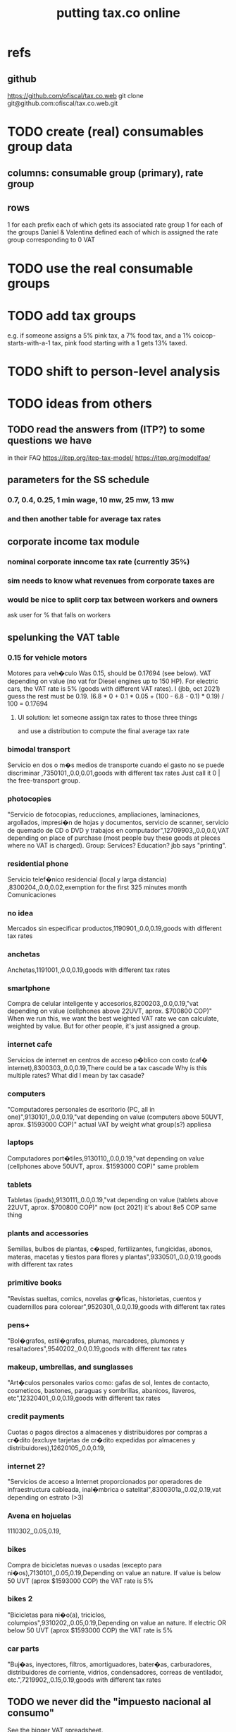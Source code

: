 :PROPERTIES:
:ID:       f8d67417-cc75-4e62-b219-abaee0f73b0b
:ROAM_ALIASES: tax.co.web
:END:
#+title: putting tax.co online
* refs
** github
         https://github.com/ofiscal/tax.co.web
   git clone git@github.com:ofiscal/tax.co.web.git
* TODO create (real) consumables group data
** columns: consumable group (primary), rate group
** rows
   1 for each prefix
     each of which gets its associated rate group
   1 for each of the groups Daniel & Valentina defined
     each of which is assigned the rate group corresponding to 0 VAT
* TODO use the real consumable groups
* TODO *add* tax groups
  e.g. if someone assigns a 5% pink tax, a 7% food tax, and a 1% coicop-starts-with-a-1 tax, pink food starting with a 1 gets 13% taxed.
* TODO shift to person-level analysis
* TODO ideas from others
** TODO read the answers from (ITP?) to some questions we have
   in their FAQ
   https://itep.org/itep-tax-model/
   https://itep.org/modelfaq/
** parameters for the SS schedule
*** 0.7, 0.4, 0.25, 1 min wage, 10 mw, 25 mw, 13 mw
*** and then another table for average tax rates
** corporate income tax module
*** nominal corporate inncome tax rate (currently 35%)
*** sim needs to know what revenues from corporate taxes are
*** would be nice to split corp tax between workers and owners
    ask user for % that falls on workers
** spelunking the VAT table
*** 0.15 for vehicle motors
    Motores para veh�culo
    Was 0.15, should be 0.17694 (see below).
    VAT depending on value (no vat for Diesel engines up to 150 HP). For electric cars, the VAT rate is 5% (goods with different VAT rates). I (jbb, oct 2021) guess the rest must be 0.19.
    (6.8 * 0 + 0.1 * 0.05 + (100 - 6.8 - 0.1) * 0.19) / 100
    = 0.17694
**** UI solution: let someone assign tax rates to those three things
     and use a distribution to compute the final average tax rate
*** bimodal transport
    Servicio en dos o m�s medios de transporte cuando el gasto no se puede discriminar ,7350101,,0.0,0.01,goods with different tax rates
    Just call it 0 | the free-transport group.
*** photocopies
    "Servicio de fotocopias, reducciones, ampliaciones, laminaciones, argollados, impresi�n de hojas y documentos, servicio de scanner, servicio de quemado de CD o DVD y trabajos en computador",12709903,,0.0,0.0,VAT depending on place of purchase (most people buy these goods at pleces where no VAT is charged).
    Group: Services? Education? jbb says "printing".
*** residential phone
    Servicio telef�nico residencial (local y larga distancia)  ,8300204,,0.0,0.02,exemption for the first 325 minutes month
    Comunicaciones
*** no idea
    Mercados sin especificar productos,1190901,,0.0,0.19,goods with different tax rates
*** anchetas
    Anchetas,1191001,,0.0,0.19,goods with different tax rates
*** smartphone
    Compra de celular inteligente y accesorios,8200203,,0.0,0.19,"vat depending on value (cellphones above 22UVT, aprox. $700800 COP)"
    When we run this, we want the best weighted VAT rate we can calculate, weighted by value.
    But for other people, it's just assigned a group.
*** internet cafe
    Servicios de internet en centros de acceso p�blico con costo (caf� internet),8300303,,0.0,0.19,There could be a tax cascade
    Why is this multiple rates?
    What did I mean by tax casade?
*** computers
    "Computadores personales de escritorio (PC, all in one)",9130101,,0.0,0.19,"vat depending on value (computers above 50UVT, aprox. $1593000 COP)"
    actual VAT by weight
    what group(s?) appliesa
*** laptops
    Computadores port�tiles,9130110,,0.0,0.19,"vat depending on value (cellphones above 50UVT, aprox. $1593000 COP)"
    same problem
*** tablets
    Tabletas (ipads),9130111,,0.0,0.19,"vat depending on value (tablets above 22UVT, aprox. $700800 COP)"
    now (oct 2021) it's about 8e5 COP
    same thing
*** plants and accessories
    Semillas, bulbos de plantas, c�sped, fertilizantes, fungicidas, abonos, materas, macetas y tiestos para flores y plantas",9330501,,0.0,0.19,goods with different tax rates
*** primitive books
    "Revistas sueltas, comics, novelas gr�ficas, historietas, cuentos y cuadernillos para colorear",9520301,,0.0,0.19,goods with different tax rates
*** pens+
    "Bol�grafos, estil�grafos, plumas, marcadores, plumones y resaltadores",9540202,,0.0,0.19,goods with different tax rates
*** makeup, umbrellas, and sunglasses
    "Art�culos personales varios como: gafas de sol, lentes de contacto, cosmeticos, bastones, paraguas y sombrillas, abanicos, llaveros, etc",12320401,,0.0,0.19,goods with different tax rates
*** credit payments
    Cuotas o pagos directos a almacenes y distribuidores por compras a cr�dito (excluye tarjetas de cr�dito expedidas por almacenes y distribuidores),12620105,,0.0,0.19,
*** internet 2?
    "Servicios de acceso a Internet proporcionados por operadores de infraestructura cableada, inal�mbrica o satelital",8300301a,,0.02,0.19,vat depending on estrato (>3)
*** Avena en hojuelas
    1110302,,0.05,0.19,
*** bikes
    Compra de bicicletas nuevas o usadas (excepto para ni�os),7130101,,0.05,0.19,Depending on value an nature. If value is below 50 UVT (aprox $1593000 COP) the VAT rate is 5%
*** bikes 2
    "Bicicletas para ni�o(a), triciclos, columpios",9310202,,0.05,0.19,Depending on value an nature. If electric OR below 50 UVT (aprox $1593000 COP) the VAT rate is 5%
*** car parts
    "Buj�as, inyectores, filtros, amortiguadores, bater�as, carburadores, distribuidores de corriente, vidrios, condensadores, correas de ventilador, etc.",7219902,,0.15,0.19,goods with different tax rates
** TODO we never did the "impuesto nacional al consumo"
   See the bigger VAT spreadsheet.
** The gender VAT rate supercedes the VAT rates determined by COICOP groups.
* TODO incorporate DIAN data
* TODO tax.co.web interface
** DONE : UI for marginal income taxes
   serial-ish
*** DONE show the default marginal tax rates in the UI
    alternatives
**** DONE from Django, use the `csv` package rather than pandas
***** overview
      Don't read CSV directly from Javascript --
      I don't think it has permission.
      Unlike `pandas`, the Python3.7 that Apache runs is able to find `csv`.
      See the example code from tax.co.web
        git log -p 06be64e943b13b191f82d98729935f7573b8316b
***** TODO steps
****** DONE In JS, populate table fields with arbitrary data from Django.
****** In Django, read the CSV files from tax.co/data.
****** Hand the tax.co data, rather than the arbitrary data, to JS.
       Dictionaries *cannot* be passed from Django to JS.
       A [ ( tax_name :: String,
             data :: [ [Float] ]
	     ) ] should.
****** Read the data from the webpage, and write to a user folder.
       Refer to however I did this before.
**** update Python-alternatives before installing Apache
     In smsn-public, see node
     :xJwSDrXLZT7kTuDv:
**** hard-code the marginal rates into the Javascript
**** FAILED use the tax.co:test branch of the docker image
**** FAILED : Use pip to install NumPy for Python 3.7 too
     It's already installed! So is pandas.
     I can load it if I run python3.7 from the shell.
     But I can't use it from Django/Apache.
**** FAILED : Fix Python version mismatch that keeps pandas from loading.
     I can't run Apache. It says it can't find libpcre.so.1,
     even though pcre is installed.
***** asking Django forum
      https://forum.djangoproject.com/t/server-and-shell-using-different-python-versions/9303
***** MAYBE DONE ? Install these without apt
****** mod-wsgi
       -apt install libapache2-mod-wsgi-py3
       pip3 install mod-wsgi
         requires apxs, which is in the `apache2-dev` apt repo
****** apache
       Installing it via apt causes python3.7 to be installed.
****** ufw
       Installing it via apt causes python3.7 to be installed.
****** pip
******* -apt install python3-pip
         It installs python3.7.
******* +python -m ensurepip --upgrade
	Will this work if I use python3.8?
        `ensurepip` is disabled in Debian's python
******* If that doesn't work there's also get-pip.py:
	https://pip.pypa.io/en/stable/installation/
***** DONE figure out what causes apt to install python3.7
      It's apache, ufw, mod-wsgi, and pip.
***** Figure out why Apache doesn't respond after switching to Python 3.8.
      specifically, after switching mod-wsgi
***** TODO start apache differently
      PREFIX seems to be /usr/local/apache2/bin/apachectl

      # vi PREFIX/conf/httpd.conf
      PREFIX/bin/apachectl -k start
*** DONE NEXT: Pickle the manual_ingest data, look at it
*** DONE create, store user .csv files from marginal rate tables
    The tables' data is in the request POST.
    The tables' names will have to determine where they are written.
** TODO : UI for VAT
*** TODO serial-ish
**** DONE make experimental, mangled copies of the VAT tables
     They should have a new column called "rate-group",
     which takes, say, integer values between 1 and 10.
**** DONE transpose the VAT table
     This way I can add and delete rows easily.
     But will the resulting POST object make sense?
     Can radio buttons even be horizontally aligned?
**** DONE create the UI
***** The first column lets the user set the rates.
***** Each subsequent column is a group of consumables.
**** DONE make VAT-related HTML object names hierarchical.
**** DONE Share code between VAT and income tax UI objects.
     Don't try to take it any further --
     to share the "insert table" function proved hard.
**** DONE Permit adding rows in VAT UI.
**** DONE Permit deleting rows in VAT UI.
**** DONE pass even faker data from Django to JS
     This doesn't have to be from vat/fake_grouped yet.
     Just anything.
**** DONE in tax.co, fix a table to assign consumable groups to tax rate groups
**** DONE use the `rate_group` column of consumable_groups.csv
     consumable group , rate group
     food             , 0
     medicine         , 1
     travel           , 2
     entertainment    , 2
**** DONE ingest the fake_grouped VAT data into Django, and pass that to JS
**** BUGFIX: \r line endings in csv written from Django
    fmap ( fmap ( fmap (filter (/= '\r') ) ) )
    -- PITFALL: as of tax.co.web commit
    -- d95eefcba2742fecaf05e4b5fc9e68b4ba110ce4
    -- and tax.co commit
    -- 8b0feff74801019de8e79c6a93ddcdbe8931f936
    -- these garbage newlines started appearing.
    -- I don't know why, but this removes them.

    Use the lineterminator option to csv.writer.
***** TODO Record that lineterminator solution in my notes.
**** interpret the UI into user VAT data
***** DONE In tax.co.web
****** Get VAT data from POST object via make_hierarchical.
       make_dict_one_level_hierarchical_from_top
****** Write user VAT rate- and consumable-group data.
***** In tax.co
****** Compute "tax sum" columns in build/vat_rates.py
       Initially this will just be the fake VAT rate,
       derived from the fake group.
       Then it will be real VAT.
       Then it will be the sum of VAT and other taxes.
****** Incorporate non-VAT taxes.
       And, probably, relabel some things
       (inc. but not only filenames).
**** will need to disable or widen some tests
     The ones that changing the tax rates could change.
*** the radio table has to affect both kinds of VAT
    Capitulo C and Coicop.
** TODO Comment out non-pertinent config parameters.
   Someday if there are more regimes I'm confident of,
   I can reenable it.
* TODO tests are messed up now
  python/build/rate_input_test.py: It uses the vat data in config/, not the user's data.
* TODO where are those \r symbols coming from?
  See long comment in
    ~/of/tax.co/online/haskell/Main.hs
  following `filter _ $` expression.
* TODO move requests-log.txt from root folder to data/
  grep requests-log.txt -r .
* TODO tax.co should use income floors, not ceilings
  for its marginal income tax tables.
  That way I could delete a bunch of cruft that converts ceilings to floors for display in the UI, and floors to ceilings for getting the UI data back into tax.co.
* /home/jeff/code/erlang-py
* TODO fix time zone for make.txt
* TODO [[id:5eb93e07-675e-4801-b615-6f8ef6fc7f87][Daniel's "ingresos.xlsx"]]
* BLOCKED [[id:b91ea186-b66a-48ab-90d4-c7cba0688e3b][fix how exemptions are applied to "most income"]]
* TODO ? person-level analysis
  Divide IVA by income share.
** what `households*.py` does, and what I'll need to map back to individuals
*** Compute income rank.
    This needs mapping back to individuals
*** Sums some things,
    from which the individual data needs total household income,
    to apportion IVA back to individuals.
*** Computes some min, max variables, reinterpreted as "has a" categories.
    Any of those could be mapped back to individuals.
*** Computes income quantiles.
    Unneeded.
*** Merges `purchase_sums` into households
    value, purchase
    value, non-purchase
    transactions
    vat paid, max
    vat paid, min
    value, tax, predial
    value, tax, purchaselike non-predial non-VAT
    value, tax, purchaselike non-VAT
    value, spending
    value, consumption
*** Nullifies IVA in San Andrés
*** Derives some simple new columns
    "vat / purchase value, min"
    "vat / purchase value, max"
    "vat/income, min"
    "vat/income, max"
    "purchase value / income"
* TODO blocking
** DONE dynamic forms
*** the idea
**** for the IVA
     keep another column yet: "0" for exempt & 0 for excluded

Rates          0        0.05      0.19   <add another column>
Food           x
Medicine       x
Cars                              x
Yachts                  x
...
**** for the income taxes
Tasa          Min (COP)      Max (COP)
0             0               4,000,000
0.2           4,000,000      10,000,000
0.3           10,000,000     Infinito
<Agrega nueva fila>
*** file:///home/jeff/of/tax.co.web/studies/dynamic-table.html
    Bug: deleting an early one and then inserting gets the order wrong.
*** file:///home/jeff/of/tax.co.web/studies/radio-table.html
*** more things to track
**** Deductions from income tax.
** TODO [[id:1c9cef73-d495-4735-a789-2daf051c9beb][handle return codes]]
** DONE What put user_email after user?
   uniquify was doing it, because grouping and aggregating puts the grouping variables first.
** DONE [[id:927559bb-036d-49fc-9fdd-024745fb941b][What figures out which one to run next?]]
** DONE why is user 1's getting deleted early?
   I thought tax.co was deleting the data, but no, it was tax.co.web,
   upon submitting the new request. Duh.
** DONE [[id:cd69f027-d73b-4d3d-be8f-bf0a6c7d90e7][test the program (by hand)]]
** DONE [[id:802932af-191e-4cb8-a3b5-855aec8ad7c0][giving Apache privileges to a Docker user]]
** DONE [[id:d002eec7-7fe7-4130-8423-88a6408c46ed][run tax.co as a cron job]]
** DONE [[id:d3900b4b-c97d-4bd5-a898-06281df235be][email results to user]]
** DONE [[id:592838c4-5f21-41df-9a38-ccff592200f2][Django security, things to do before production]]
* TODO important
** DONE correct low-ceiling error in most.csv
   The top income tax rate for most income ended at a finite income level; it shouldn't. Now it doesn't.
   Daniel helped me find the error.
   Comparing to the old code (still the latest commit in the main branch),
   was able to see what the rates should have been.
** TODO add payroll taxes (SS contribs)
** TODO IVA interface
*** choose what's exempt, what's 5%, what's the other tax rate
*** fiddle the 5% too
*** "tarifa general", "tarifa especial", "exenta"
*** three columns, with a choosable tax rate at the top
    each row needs exactly one check in it.
*** TODO will need someone to group the goods
** let someone download a config
   So that they can upload it to the interface, instead of repeating themselves.
** [[id:b7595065-bed2-4703-875a-7077a1ee72b2][generate pictures]]
** [[id:52884b96-5c15-42d9-a55f-32c013934ffb][enable .xlsx or .csv upload]]
** TODO use Aaron's code
*** updating it
   git fetch origin pull/1/head && git checkout FETCH_HEAD
*** how to run it
    docker-compose -f docker-compose-deploy.yml up --build
    http://localhost:8080/run_make/ingest_full_spec
*** questions/comments for him
   I see dependencies on a few URLs.
   Don't really need every template changed; users aren't expected to visit most of them, just "ingest" and "thank".
* TODO easy
** un-hardcode this path
   secrets_path = "/mnt/apache2/secret"
   in tax.co/python/email.py
** [[id:e4ea6e32-6c7d-41a4-ae8d-e582d954b0d2][collect all tax.co and tax.co.web paths in a single (repo? file?)]]
** make code more understandable
*** in commands.sh, rather than hardcode paths, define commented variables
    so the user knows to redefine them
    maybe better, read paths.json
*** make the users folder for quien@donde.net
*** make the default run-makefile command not use "jeff" but instead the hash for quien@donde.net
*** change the email address in users/exmaple/
*** in users/example, include vat_by_*.csv
*** what about tax.co.web/secret/ ?
    and SECRET_KEY in ebdjango settings?
* TODO in tax.co
** DONE Docker: change time zone to COT.
** DONE take .json inputs
*** make a new branch, "online"
*** add a new Makefile argument
    the config.json file
*** define usage in a comment of make.py
*** use config.json to define the standard Makefile arguments
    subsample=$1
    regime_year=$regime_year
    strategy=$strategy
*** merge common* programs
    I don't need to split the command line and the repl any more.
    And I need the definition of common.valid_* to work from both contexts.
*** test that it ingested properly
    I can first leave all the Makefile recipes that use the command line-defined arguments in place. They don't need to use config.json yet. Instead just add a recipe that calls a new .py file that reads the json, defines some variables, and prints them to screen.
*** rewrite extant Makefile recipes
    to use config.json and ignore the earlier Makefile arguments
*** change these files to only use the full sample
**** DONE python/build/ss_functions_test.py
**** DONE python/build/people_2_buildings.py
**** DONE python/build/purchases/input_test.py
**** DONE python/regime/r2018_test.py
**** DONE python/build/buildings_test.py
*** add a config param: VAT schedules (spreadsheet)
*** add tests for spreadsheet valididty
** TODO ? in lib.py, canonicalize on read routine, write routine
*** the idea
    This prevents needing to canonicalize everywhere.
    There might not yet be a write routine; if so make it.
*** the problem
    I might mutate reqs in a function, then pass it as an argument to another function, with no read or write step. Therefore the receiving function still has to canonicalize.
** DONE what figures out which one to run next?
   :PROPERTIES:
   :ID:       927559bb-036d-49fc-9fdd-024745fb941b
   :END:
*** the problem
    In tax.co, python.requests.main is called with a particular user's folder as an argument. Therefore it must get called from something else that figures out which user to apply it to.
*** verify try_to_advance_request_queue and advance_request_queue don't need their user_hash arguments
*** make try_to_advance_request_queue depend not on the user shell.json argument
**** Why this is a good idea
     Here are the only routines in python.requests that depend on the user specified by shell.json:
 lib.py:
   this_request()
 main.py:
   add-to-temp-queue (section, not function)
     It calls
       lib.this_request().
   try-to-advance-user
     It passes c.user to
       main.try_to_advance_request_queue().
** DONE Can I delete the "max_runtime_minutes" parameter?
   I see nowhwere it's used, and I don't see how I'd use it.
** csv-dynamic income tax regimes
   :PROPERTIES:
   :ID:       1d3000ca-5771-4495-9632-099b606c277c
   :END:
*** only for regime 2019
*** Haskell: share libraries
*** generate working Python
*** turn CSV into a [Formula]
**** validateTable should be called in tableToMoneyBrackets
     not in csvToPython
*** clear out those ", proposed" variables
*** build an executable, callable from shell, with command-line args
    for translating a .csv file
*** duplicate the hard-coded functions with some .csv-dynamic ones
**** make the .csv files' location a config param
     That location should have each of the files needed --
     most_income.csv, dividend.csv, etc.
**** keep .csv and generated .py under python/csv-dynamic
     Some of the .csv can be permanent.
**** build, execute a dynamic import statement
     It can be executed with `exec`,
       which is type String -> IO ().
     It imports the needed .csv-generated .py files.
     It is executed in python/regime/r2019.py.
*** test that they give the same answers
*** then delete the hard-coded 2019 functions
*** TODO Ponder: Why was this so much harder than expected?
** TODO generate pictures
   :PROPERTIES:
   :ID:       b7595065-bed2-4703-875a-7077a1ee72b2
   :END:
*** decide which to draw
*** code drawing them
*** patch that into the website
** TODO ? Makefile must catch all changes
   :PROPERTIES:
   :ID:       306f0e24-363e-4a61-99b3-0ef3028c57f1
   :END:
*** details
   Inc. changes to the user-supplied .csv files,
   on which (only?) r2019 depends.
*** recursive import tracing
    Can I encode the imports of a program as a recipe that does nothing,
    to ensure that it is re-run whenever any of those imports changes,
    without having to list dependencies of dependencies in each recipe
    that actually does something?
*** BLOCKED add Haskell files
    Adding them to make/deps is easy.
    The hard part is using them in make/build.
** TODO ? Makefile: smart within user
   It won't recreate data products unnecessarily when I'm testing.
** solve memory, time constraints, cron job
   :PROPERTIES:
   :ID:       c3c33450-e196-4116-be1e-7b253bc68391
   :END:
*** DONE choose optimal wait
    Promise to respond within 2 hours,
    and to hold the results for at least 1 hour after making them.
    If space for 10 users, then actually the response will always come in at most 100 minutes, and the data will stay for at least 100 minutes.
    If no new users bump the space, they might stay longer.
*** DONE compute hash of email address
    This will be treated like a user name.
*** DONE NEXT all* output should go to a specific user's folder
    * except the subsample, which is slow and extremely initial
**** places to change to_csv
     report/overview.py
     build/output_io
*** DONE add new user to db of requests
**** sort  : time of request
**** field : hash of email
**** field : time of requests
**** field : time of results
     often missing
*** DONE maintain a .json file of spacetime params
    data/constraints-time-memory.json
*** DONE The program will have to use `dh` from the shell.
*** DONE incorporate requests/test.py into Makefile
*** TODO find appropriate constraints for serving full sample
    Can only be done from EC2.
** test the program (by hand)
   :PROPERTIES:
   :ID:       cd69f027-d73b-4d3d-be8f-bf0a6c7d90e7
   :END:
*** DONE starting one when memory is full and time's not up
*** DONE try starting one when memory is full and time's up
*** DONE try starting one when more than one are pending
    make sure the right one started
*** DONE try starting one "try-to-advance" while another is running
    :PROPERTIES:
    :ID:       f3149cb1-d95d-4dc7-ab07-27cf08eafa1c
    :END:
    Because one cron job could do this to an earlier one.
*** DONE try running "try-to-advance-queue" giving the wrong user config
    It shouldn't make a difference.
*** DONE what happens if a user has two completed requests in requests.csv?
    Nothing bad happens -- they get collapsed into one before tax.co tries to delete the corresponding folder.
    (Otherwise it would bork the next time it tries to delete the same data, because it won't be there.)
*** DONE collect other tests here
* TODO in Django
** DONE solve Django bug: filesystem not always written to
*** forum question
    https://forum.djangoproject.com/t/view-only-sometimes-writes-to-filesystem/6799
*** where the bug happens
The last commit that works:
  89a231c3bda51c3e245e1991a57b1b3f814cd3be
The first that fails:
  cb0e71e9ee3b3f9253cf2c21e376c7759e3ef6f0
** DONE send data to tax.co
*** create folder with name = hash of user email
*** insert json spec
*** rename ingest_spec -> ingest_json
    and move it to "examples",
    and then start on "ingest_spec", which ingests both json and tables
*** factor out functions from ingest_json
    The one that makes the user folder if needed,
    and writes the json config data to it.
*** insert spreadsheets
**** in upload_multiple.html, read list of table names
     from the calling Django view.
**** make spreadsheets in tax.co shareable
     Move them to to-serve/,
     and simlink their original locations to the new ones.
     Then run tax.co to make sure they work.
**** configure Apache to find tax.co spreadsheets
**** Allow download of default spreadsheets.
**** handle the case of an invalid spec form
     in ingest_full_spec
     The trick was to populate  the optional "choices" fields of the Model elements.
**** rearrange file tree
     I want the user to have free access to tax.co,
     but not to any secret keys in, say, web/.
**** use symlinks for files not uploaded.
     It could be that the user's folder always has a file for every uploadable table, but that in the event that they don't upload it, that file is a symlink.
     This simplifies the config file -- no need to indicate where the files are, becuase they're always there -- and doesn't have much effect + or - on the simplicity of the code that puts the files there.
**** remove some now-obsolete shell.json params
 "vat_by_coicop"         : "data/vat/vat-by-coicop.csv",
 "vat_by_capitulo_c"     : "data/vat/vat-by-capitulo-c.csv",
 (and change all the code that used to depend on those,
 to use the symlinks instead)
**** ? move the spec to a subfolder
     of the user folder called spec/
     where "the spec" includes all uploaded tables too.
**** handle the case that an uploaded file already exists
** DONE rewrite link.sh to copy ports.conf in addition to apache2.conf
** DONE rename /mnt/web -> /mnt/django
** TODO ? split email address from other details
   (When I first tried fixing this problem something went wrong I didn't understand.)
   It's mandatory and obvious, whereas the rest are optional and esoteric.
     Therefore they deserve a preamble, but it doesn't.
** DONE determine whether, when to run
*** CANCELED change import path to see the db functions
    Hard to do. Instead, call tax.co/python/requests from tax.co.web
*** split tax.co/python/requests.py into lib, tests, main
*** on each run of the view: add request to tax.co/data/requests.csv
*** the code expects vat_by_c*, not vat-by-c*
    That is, underscores, not dashes.
    So change all the filenames accordingly.
    Also change the READMEs (plural) in data/vat
*** get try-to-advance to work in the repl
*** get try-to-advance to work from the shell
**** IMPORTANT: DON"T MESS WITH tax.co/master
     because tax.co/web has unsaved changes,
     some for debugging and maybe some that fix bugs
**** do it from within tax_web docker container
**** may need to os.chdir to /mnt/tax_co
     once running python from a different python
*** bugfix: delete the oldest *extant* user
    :PROPERTIES:
    :ID:       51d7d5fb-baa0-4558-8bdf-463b6d77f902
    :END:
    Call it liek this
    (but change the value "4" to whatever is appropriate).

    PYTHONPATH=/mnt/tax_co/ python3         \
      /mnt/tax_co/python/requests/main.py   \
      /mnt/tax_co/users/1/config/shell.json \
      try-to-advance
*** fix: view currently doesn't trigger add-to-requests
    and yet this works from anywhere in the shell (in the docker container):
  PYTHONPATH=/mnt/tax_co/                                               \
  python3                                                               \
  /mnt/tax_co/python/requests/main.py                                   \
  /mnt/tax_co/users/972411cda1a01ae85f6c36b1b68118c3/config/shell.json  \
  add-to-queue
*** clean requests/main.py
  Change _file and _folder to _path.
    This makes searching easier.

  In advance_request_queue, don't redefine tax_root.
*** change os.system calls to subprocess.run calls
    can model on tax.co/python/requests/main.py
*** how to advance requests (on cron's time)
**** THINKING: unused functions
***** delete_oldest_user_folder
***** gb_used
***** memory_permits_another_run
***** delete_oldest_request
***** at_least_one_is_old
***** unexecuted_requests_exist
**** the work
     See if unexecuted requests exist.
     If so, see if it can be run yet.
     If there's room for another already, run the oldest unexecuted request.
     If there's no room, but some request is old enough to be deleted,
     then delete it from requests.csv and users/,
     and then run the oldest unexecuted request.
     Once the request has executed, mark it complete.
*** ! introduce a memory lock
**** the filelock library seems good
     https://pypi.org/project/filelock/
     https://stackoverflow.com/a/498505/916142
**** strategy
***** temporarily hold new requests in a briefly-accessed file
      Keep a file next to requests.csv called requests.new.csv.
      Each time a user submits a request,
      add it to requests.new.csv, rather than requests.csv.
      Each time the cron job runs, it transfers from requests.new.csv to requests.csv.
      The advantage of this is that the file is never needed for very long, so no process will meaningfully block another.
***** only the cron job accesses requests.csv
**** DONE stale
***** why
     Otherwise one instance of the cron job could clobber another,
     or a user request could be missed
     because the cron job held an earlier copy of requests.csv.
***** if I were to DIY it
****** To lock a file,
       save a file of the same name with ".lock" appended. Optionally, write in the file the reason it's locked.
****** To unlock a file,
       delete the lock. But don't do that unless the lock is yours.
****** To wait on a file
       See if the file is locked.
       If so, wait a given (as an argument) number of seconds.
*** resubmission problems
    :PROPERTIES:
    :ID:       6d78fc5f-9958-4b28-9ad5-b74e20c7b12a
    :END:
**** DONE If someone resubmits, delete earlier config, but keep earlier submission date.
***** to test
****** From zero data: Create users 1 and 2.
****** Give user 1 a bogus spreadsheet.
****** Resubmit user 1.
****** Verify the bogus spreadsheet is gone.
****** DONE ? Run try-to-advance, verify that user 1 is the one advanced.
**** DONE Don't bork if someone resubmits when they already have a completed request.
***** to test
****** submit user 1 request, then user 2 request
****** process user 1 request
****** submit a new user 1 request
****** process user 2 request
****** process user 1 request
****** make sure nothing borked
**** DONE add disclaimer to webpage
     Explain that that's what happens.
*** read shell variables from a .json file
    Using [[id:99ce91f2-fb44-4b27-89ad-388b965b00eb][jq (shell command)]].
    See commands.sh (in the tax.co.web repo)
** TODO enable .xlsx or .csv upload
   :PROPERTIES:
   :ID:       52884b96-5c15-42d9-a55f-32c013934ffb
   :END:
*** keep original filename extensions
    Currently the symlink always ends in .csv,
    even though the file itself might end in .xlsx.
** TODO handle return codes
    :PROPERTIES:
    :ID:       1c9cef73-d495-4735-a789-2daf051c9beb
    :END:
*** if sp . returncode == 0:
         # TODO : `make` returns 0 even when from my point of view it didn't work, so this is unreliable.
         lib . mutate (
             requests_path,
             lambda reqs: lib . mark_complete (
                 user_hash, reqs ) )
*** show Makefile errors if build fails
**** convey exit status to webapp
**** write error to a file
**** find, display that error file in the webapp
** DONE email results to user
   :PROPERTIES:
   :ID:       d3900b4b-c97d-4bd5-a898-06281df235be
   :END:
*** email a hello.txt file
**** put secrets in a tax_co/secret folder
     files named "email address", "password"
*** make a .zip file with all the logs, and the config file
**** do user/../std* not get made any more?
     If so, redirect run-makefile to write there, not in tax.co/make-logs/
**** they include view.std* and std*
**** send config file also, to know user's email & hash
**** use `zipfile` library (builtin)
*** separately send the .xlsx
** TODO ? email addresses with strange characters
   Django does not accept them.
   Are they important?
* in Apache
** ? In Docker image, customize further [[id:dcc41642-ba24-45b8-bf55-daf08d7f701e][for Apache]] and [[id:13bdbc64-b271-44f7-a09f-27ce4c1cb590][wsgi]]
** DONE bug-2021-04-19-permission-denied-on-browser-serving-locally
   Once that's solved, remember to uncomment the portion of ports.conf that allows serving online.
*** ? Give up
    Don't run locally.
*** ? COMPARE: This branch works.
    bug-2021-04-19-SOLVING-works-locally
*** FALSE suspicion: sim.jefbrown.net is confusing it
    In the branch that fails,
    even when I delete sim.jefbrown.net in
      ebdjango/settings.py
    in the definition of
      ALLOWED_HOSTS
    it still doesn't work.
** DONE cannot download models from myapp/run_make/ingest_full_spec
* DONE integrate tax.co and the web app
  :PROPERTIES:
  :ID:       f94012e6-e4ad-4e3a-bd68-d3a82fb165de
  :END:
** user downloads .csv
** user uploads .csv, inputs .json
** tax.co finds user input
** email results to user as soon as they exist
* DONE hide my email credentials
  :PROPERTIES:
  :ID:       c04905da-d0fe-4eac-af96-c2a3bcc03649
  :END:
  They're not in the repo, but they'll be on the server,
  so they shouldn't be in tax_co, which is publicly readable.
* DONE run tax.co as a cron job
  :PROPERTIES:
  :ID:       d002eec7-7fe7-4130-8423-88a6408c46ed
  :END:
** verify that the command in the script works when entered by hand
** Do I have to start tax.co.web as root to serve?
   No.
** Bug, solved: The cron script is not executing.
*** the python3 call: works
    :PROPERTIES:
    :ID:       7deaf598-7d46-4ffa-870e-f99832dd58c7
    :END:
    PYTHONPATH=/mnt/tax_co:$PYTHONPATH python3 python/requests/main.py config/config.json try-to-advance-queue
*** running tax_co_cron.sh by hand works
    :PROPERTIES:
    :ID:       d37c67b8-408e-404d-abf4-b8c9747561b2
    :END:
*** ownserhip is weird
    Everything touched by either [[id:7deaf598-7d46-4ffa-870e-f99832dd58c7][the python3 call]] or [[id:d37c67b8-408e-404d-abf4-b8c9747561b2][running tax_co_cron.sh by hand]] is owned on the native EC2 system by
       user ubuntu, group systemd-coredump
    and in the Docker container by
       user appuser, group appuser
    whereas for other things the group is
       ubuntu in the native EC2 system
       1000 in the Docker container
*** whoami.sh leads cron to write "appuser"
*** Never had to [[id:2c7ecfe3-e99b-46a5-95b2-984ada04f2a0][ask the internets]].
*** Verify the same happens on EC2
* DONE choose a [[id:a51a0dca-2c22-458c-b464-eb3e65046478][web server]]
* [[id:dc3cf615-f76e-40ed-b20d-2ea09ba3f74b][deploy tax.co.web over EC2]]
* TODO ponder
** Keep a db of requests?
   It seems like the "right" thing to do,
   but at the same time it's work for no obvious immediate gain.
** Cache results: hard problem
*** Hash each submitted configuration
    Based on tax config spec but not email address,
    so that if two people submit the same request,
    it'll be obvious.
*** Keep a db matching request hashes to (requests and) data products.
*** The Makefile recipes are for simlinks.
    Each request (a set greater than each hash-equivalent request)
    lives in its own folder. The Makefile creates simlinks from that folder
    to the "data products" folder.
*** When a request is made,
    the python code looks up whether
** Ponder: idle user time, parallelism
   Should the website pause while the model is computed?
* solved, weird
** DONE BUG: circular import with pandas
*** the apparent solution
   Rebuilding the Docker container seems to have solved it. Maybe because I used `conda install` rather than `pip install` for everything available as a conda package. Maybe just because things were old.
*** the problem
    Somoene online suggested that pandas might be corrupted, and to try reinstalling. I ran `conda update -y pandas` as root (otherwise it fails). The problem didn't stop.
